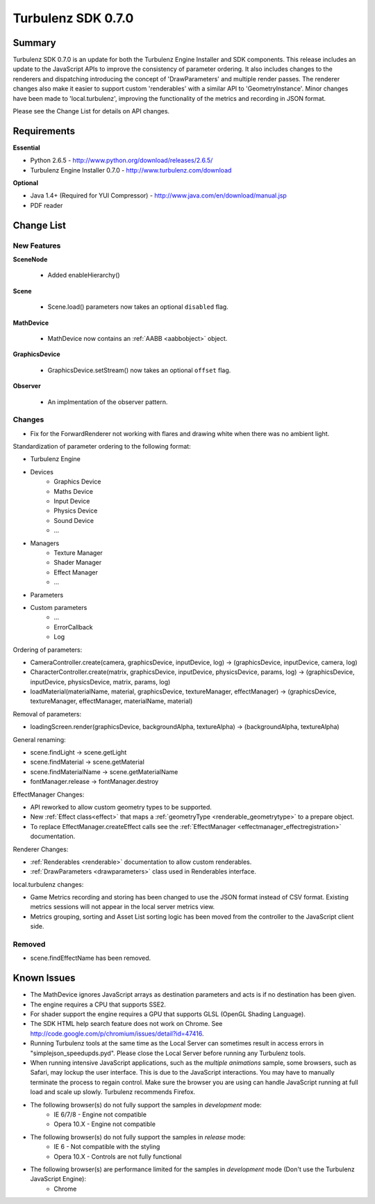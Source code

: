 -------------------
Turbulenz SDK 0.7.0
-------------------

Summary
=======

Turbulenz SDK 0.7.0 is an update for both the Turbulenz Engine Installer and SDK components.
This release includes an update to the JavaScript APIs to improve the consistency of parameter ordering.
It also includes changes to the renderers and dispatching introducing the concept of 'DrawParameters' and multiple render passes.
The renderer changes also make it easier to support custom 'renderables' with a similar API to 'GeometryInstance'.
Minor changes have been made to 'local.turbulenz', improving the functionality of the metrics and recording in JSON format.

Please see the Change List for details on API changes.

Requirements
============

**Essential**

* Python 2.6.5 - http://www.python.org/download/releases/2.6.5/
* Turbulenz Engine Installer 0.7.0 - http://www.turbulenz.com/download

**Optional**

* Java 1.4+ (Required for YUI Compressor) - http://www.java.com/en/download/manual.jsp
* PDF reader

Change List
===========

New Features
------------

**SceneNode**

    * Added enableHierarchy()

**Scene**

    * Scene.load() parameters now takes an optional ``disabled`` flag.

**MathDevice**

    * MathDevice now contains an :ref:`AABB <aabbobject>` object.

**GraphicsDevice**

    * GraphicsDevice.setStream() now takes an optional ``offset`` flag.

**Observer**

    * An implmentation of the observer pattern.

Changes
-------

* Fix for the ForwardRenderer not working with flares and drawing white when there was no ambient light.

Standardization of parameter ordering to the following format:

* Turbulenz Engine
* Devices
    * Graphics Device
    * Maths Device
    * Input Device
    * Physics Device
    * Sound Device
    * ...
* Managers
    * Texture Manager
    * Shader Manager
    * Effect Manager
    * ...
* Parameters
* Custom parameters
    * ...
    * ErrorCallback
    * Log

Ordering of parameters:

* CameraController.create(camera, graphicsDevice, inputDevice, log) -> (graphicsDevice, inputDevice, camera, log)
* CharacterController.create(matrix, graphicsDevice, inputDevice, physicsDevice, params, log) -> (graphicsDevice, inputDevice, physicsDevice, matrix, params, log)
* loadMaterial(materialName, material, graphicsDevice, textureManager, effectManager) -> (graphicsDevice, textureManager, effectManager, materialName, material)

Removal of parameters:

* loadingScreen.render(graphicsDevice, backgroundAlpha, textureAlpha) -> (backgroundAlpha, textureAlpha)

General renaming:

* scene.findLight -> scene.getLight
* scene.findMaterial -> scene.getMaterial
* scene.findMaterialName -> scene.getMaterialName
* fontManager.release -> fontManager.destroy

EffectManager Changes:

* API reworked to allow custom geometry types to be supported.
* New :ref:`Effect class<effect>` that maps a :ref:`geometryType <renderable_geometrytype>` to a prepare object.
* To replace EffectManager.createEffect calls see the :ref:`EffectManager <effectmanager_effectregistration>` documentation.

Renderer Changes:

* :ref:`Renderables <renderable>` documentation to allow custom renderables.
* :ref:`DrawParameters <drawparameters>` class used in Renderables interface.

local.turbulenz changes:

* Game Metrics recording and storing has been changed to use the JSON format instead of CSV format. Existing metrics sessions will not appear in the local server metrics view.
* Metrics grouping, sorting and Asset List sorting logic has been moved from the controller to the JavaScript client side.


Removed
-------

* scene.findEffectName has been removed.

Known Issues
============

* The MathDevice ignores JavaScript arrays as destination parameters and acts is if no destination has been given.
* The engine requires a CPU that supports SSE2.
* For shader support the engine requires a GPU that supports GLSL (OpenGL Shading Language).
* The SDK HTML help search feature does not work on Chrome. See http://code.google.com/p/chromium/issues/detail?id=47416.
* Running Turbulenz tools at the same time as the Local Server can sometimes result in access errors in "simplejson\_speedupds.pyd".
  Please close the Local Server before running any Turbulenz tools.
* When running intensive JavaScript applications, such as the *multiple animations* sample, some browsers, such as Safari, may lockup the user interface.
  This is due to the JavaScript interactions. You may have to manually terminate the process to regain control.
  Make sure the browser you are using can handle JavaScript running at full load and scale up slowly. Turbulenz recommends Firefox.
* The following browser(s) do not fully support the samples in *development* mode:
    * IE 6/7/8 - Engine not compatible
    * Opera 10.X - Engine not compatible
* The following browser(s) do not fully support the samples in *release* mode:
    * IE 6 - Not compatible with the styling
    * Opera 10.X - Controls are not fully functional
* The following browser(s) are performance limited for the samples in *development* mode (Don't use the Turbulenz JavaScript Engine):
    * Chrome
